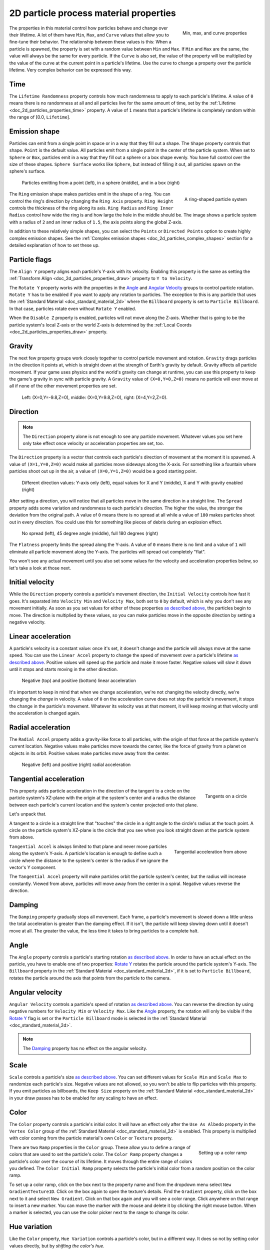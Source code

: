 .. _doc_2d_process_material_properties:

2D particle process material properties
---------------------------------------

.. figure:: img/particle_minmaxcurve.webp
   :alt: ParticleProcessMaterial properties
   :align: right

   Min, max, and curve properties

The properties in this material control how particles behave and change over their lifetime.
A lot of them have ``Min``, ``Max``, and ``Curve`` values that allow you to fine-tune
their behavior. The relationship between these values is this: When a particle is spawned,
the property is set with a random value between ``Min`` and ``Max``. If ``Min`` and ``Max`` are
the same, the value will always be the same for every particle. If the ``Curve`` is also set,
the value of the property will be multiplied by the value of the curve at the current point
in a particle's lifetime. Use the curve to change a property over the particle lifetime. Very
complex behavior can be expressed this way.

Time
~~~~

The ``Lifetime Randomness`` property controls how much randomness to apply to each particle's
lifetime. A value of ``0`` means there is no randomness at all and all particles live for
the same amount of time, set by the :ref:`Lifetime <doc_2d_particles_properties_time>` property. A value of ``1`` means
that a particle's lifetime is completely random within the range of [0.0, ``Lifetime``].

.. _doc_process_material_properties_shapes:

Emission shape
~~~~~~~~~~~~~~

Particles can emit from a single point in space or in a way that they fill out a shape.
The ``Shape`` property controls that shape. ``Point`` is the default value. All
particles emit from a single point in the center of the particle system. When set to ``Sphere``
or ``Box``, particles emit in a way that they fill out a sphere or a box shape evenly.
You have full control over the size of these shapes. ``Sphere Surface`` works like ``Sphere``,
but instead of filling it out, all particles spawn on the sphere's surface.

.. figure:: img/particle_shapes_simple.webp
   :alt: Simple particle emission shapes

   Particles emitting from a point (left), in a sphere (middle), and in a box (right)

.. figure:: img/particle_ring.webp
   :alt: Ring-shaped particle system
   :align: right

   A ring-shaped particle system

The ``Ring`` emission shape makes particles emit in the shape of a ring. You can control the ring's
direction by changing the ``Ring Axis`` property. ``Ring Height`` controls the thickness
of the ring along its axis. ``Ring Radius`` and ``Ring Inner Radius`` control how wide
the ring is and how large the hole in the middle should be. The image shows a particle
system with a radius of ``2`` and an inner radius of ``1.5``, the axis points along the
global Z-axis.

In addition to these relatively simple shapes, you can select the ``Points`` or
``Directed Points`` option to create highly complex emission shapes. See the
:ref:`Complex emission shapes <doc_2d_particles_complex_shapes>` section for a detailed
explanation of how to set these up.

Particle flags
~~~~~~~~~~~~~~

The ``Align Y`` property aligns each particle's Y-axis with its velocity. Enabling this
property is the same as setting the :ref:`Transform Align <doc_2d_particles_properties_draw>` property to
``Y to Velocity``.

The ``Rotate Y`` property works with the properties in the `Angle <#angle>`__ and
`Angular Velocity <#angular-velocity>`__ groups to control particle rotation. ``Rotate Y``
has to be enabled if you want to apply any rotation to particles. The exception to this
is any particle that uses the :ref:`Standard Material <doc_standard_material_2d>`
where the ``Billboard`` property is set to ``Particle Billboard``. In that case, particles
rotate even without ``Rotate Y`` enabled.

When the ``Disable Z`` property is enabled, particles will not move along the Z-axis.
Whether that is going to be the particle system's local Z-axis or the world Z-axis is
determined by the :ref:`Local Coords <doc_2d_particles_properties_draw>` property.

Gravity
~~~~~~~

The next few property groups work closely together to control particle movement and rotation.
``Gravity`` drags particles in the direction it points at, which is straight down at the strength
of Earth's gravity by default. Gravity affects all particle movement.
If your game uses physics and the world's gravity can change at runtime, you can use this property
to keep the game's gravity in sync with particle gravity. A ``Gravity`` value of ``(X=0,Y=0,Z=0)`` means
no particle will ever move at all if none of the other movement properties are set.

.. figure:: img/particle_gravity.webp
   :alt: Different values for particle gravity

   Left\: (X=0,Y=-9.8,Z=0), middle\: (X=0,Y=9.8,Z=0), right\: (X=4,Y=2,Z=0).

Direction
~~~~~~~~~

.. note::

   The ``Direction`` property alone is not enough to see any particle movement. Whatever
   values you set here only take effect once velocity or acceleration properties are set, too.

The ``Direction`` property is a vector that controls each particle's direction of movement
at the moment it is spawned. A value of ``(X=1,Y=0,Z=0)`` would make all particles move
sideways along the X-axis. For something like a fountain where particles shoot out up in the
air, a value of ``(X=0,Y=1,Z=0)`` would be a good starting point.

.. figure:: img/particle_direction.webp
   :alt: Different values for particle direction

   Different direction values: Y-axis only (left), equal values for X and Y (middle), X and Y with gravity enabled (right)

After setting a direction, you will notice that all particles move in the same direction in
a straight line. The ``Spread`` property adds some variation and randomness to each particle's
direction. The higher the value, the stronger the deviation from the original path. A value
of ``0`` means there is no spread at all while a value of ``180`` makes particles shoot out in
every direction. You could use this for something like pieces of debris during an explosion effect.

.. figure:: img/particle_spread.webp
   :alt: Different values for particle spread

   No spread (left), 45 degree angle (middle), full 180 degrees (right)

The ``Flatness`` property limits the spread along the Y-axis. A value of ``0`` means there
is no limit and a value of ``1`` will eliminate all particle movement along the Y-axis. The
particles will spread out completely "flat".

You won't see any actual movement until you also set some values for the velocity and
acceleration properties below, so let's take a look at those next.

Initial velocity
~~~~~~~~~~~~~~~~

While the ``Direction`` property controls a particle's movement direction, the ``Initial Velocity``
controls how fast it goes. It's separated into ``Velocity Min`` and ``Velocity Max``, both
set to ``0`` by default, which is why you don't see any movement initially. As soon as you set
values for either of these properties `as described above <#process-material-properties>`__, the
particles begin to move. The direction is multiplied by these values, so you can make particles
move in the opposite direction by setting a negative velocity.

Linear acceleration
~~~~~~~~~~~~~~~~~~~

A particle's velocity is a constant value: once it's set, it doesn't change and the particle will
always move at the same speed. You can use the ``Linear Accel`` property to
change the speed of movement over a particle's lifetime `as described above <#process-material-properties>`__.
Positive values will speed up the particle and make it move faster. Negative values will slow it
down until it stops and starts moving in the other direction.

.. figure:: img/particle_accel_linear.webp
   :alt: Different values for particle linear acceleration

   Negative (top) and positive (bottom) linear acceleration

It's important to keep in mind that when we change acceleration, we're not changing the velocity
directly, we're changing the *change* in velocity. A value of ``0`` on the acceleration curve
does not stop the particle's movement, it stops the change in the particle's movement. Whatever
its velocity was at that moment, it will keep moving at that velocity until the acceleration is
changed again.

Radial acceleration
~~~~~~~~~~~~~~~~~~~

The ``Radial Accel`` property adds a gravity-like force to all particles, with the origin
of that force at the particle system's current location. Negative values make particles move
towards the center, like the force of gravity from a planet on objects in its orbit. Positive
values make particles move away from the center.

.. figure:: img/particle_accel_radial.webp
   :alt: Different values for particle radial acceleration

   Negative (left) and positive (right) radial acceleration

Tangential acceleration
~~~~~~~~~~~~~~~~~~~~~~~

.. figure:: img/particle_tangent.webp
   :alt: Tangents on a circle
   :align: right

   Tangents on a circle

This property adds particle acceleration in the direction of the tangent to a circle on the particle
system's XZ-plane with the origin at the system's center and a radius the distance between each
particle's current location and the system's center projected onto that plane.

Let's unpack that.

A tangent to a circle is a straight line that "touches" the circle in a right angle to the circle's
radius at the touch point. A circle on the particle system's XZ-plane is the circle that you see
when you look straight down at the particle system from above.

.. figure:: img/particle_accel_tangent.webp
   :alt: Tangential acceleration from above
   :align: right

   Tangential acceleration from above

``Tangential Accel`` is always limited to that plane and never move particles along the system's Y-axis.
A particle's location is enough to define such a circle where the distance to the system's center is
the radius if we ignore the vector's Y component.

The ``Tangential Accel`` property will make particles orbit the particle system's center, but the
radius will increase constantly. Viewed from above, particles will move away from the center
in a spiral. Negative values reverse the direction.

Damping
~~~~~~~

The ``Damping`` property gradually stops all movement. Each frame, a particle's movement
is slowed down a little unless the total acceleration is greater than the damping effect. If
it isn't, the particle will keep slowing down until it doesn't move at all. The greater the value, the less
time it takes to bring particles to a complete halt.

Angle
~~~~~

The ``Angle`` property controls a particle's starting rotation `as described above <#process-material-properties>`__.
In order to have an actual effect on the particle, you have to enable one of two properties: `Rotate Y <#particle-flags>`__
rotates the particle around the particle system's Y-axis. The ``Billboard`` property in
the :ref:`Standard Material <doc_standard_material_2d>`, if it is set to ``Particle Billboard``, rotates
the particle around the axis that points from the particle to the camera.

Angular velocity
~~~~~~~~~~~~~~~~

``Angular Velocity`` controls a particle's speed of rotation `as described above <#process-material-properties>`__.
You can reverse the direction by using negative numbers for ``Velocity Min`` or ``Velocity Max``. Like the
`Angle <#angle>`__ property, the rotation will only be visible if the `Rotate Y <#particle-flags>`__ flag is set
or the ``Particle Billboard`` mode is selected in the :ref:`Standard Material <doc_standard_material_2d>`.

.. note::

   The `Damping <#damping>`__ property has no effect on the angular velocity.

Scale
~~~~~

``Scale`` controls a particle's size `as described above <#process-material-properties>`__. You can set
different values for ``Scale Min`` and ``Scale Max`` to randomize each particle's size. Negative values
are not allowed, so you won't be able to flip particles with this property. If you emit particles as
billboards, the ``Keep Size`` property on the :ref:`Standard Material <doc_standard_material_2d>`
in your draw passes has to be enabled for any scaling to have an effect.

Color
~~~~~

The ``Color`` property controls a particle's initial color. It will have an effect only after the
``Use As Albedo`` property in the ``Vertex Color`` group of the :ref:`Standard Material <doc_standard_material_2d>`
is enabled. This property is multiplied with color coming from the particle material's
own ``Color`` or ``Texture`` property.

.. figure:: img/particle_ramp.webp
   :alt: Particle color ramp
   :align: right

   Setting up a color ramp

There are two ``Ramp`` properties in the ``Color`` group. These allow you to define a range of colors
that are used to set the particle's color. The ``Color Ramp`` property changes a particle's color
over the course of its lifetime. It moves through the entire range of colors you defined.
The ``Color Initial Ramp`` property selects the particle's initial color from a random
position on the color ramp.

To set up a color ramp, click on the box next to the property name and from the dropdown menu
select ``New GradientTexture1D``. Click on the box again to open the texture's details.
Find the ``Gradient`` property, click on the box next to it and select ``New Gradient``.
Click on that box again and you will see a color range. Click anywhere on that range
to insert a new marker. You can move the marker with the mouse and delete it by clicking
the right mouse button. When a marker is selected, you can use the color picker next to
the range to change its color.

Hue variation
~~~~~~~~~~~~~

Like the ``Color`` property, ``Hue Variation`` controls a particle's color, but in a
different way. It does so not by setting color values directly, but by
*shifting the color's hue*.

Hue describes a color's pigment: red, orange, yellow, green and so on. It does not
tell you anything about how bright or how saturated the color is. The ``Hue Variation``
property controls the range of available hues `as described above <#process-material-properties>`__.

It works on top of the particle's current color. The values you set for
``Variation Min`` and ``Variation Max`` control how far the hue is allowed to shift
in either direction. A higher value leads to more color variation while a low value
limits the available colors to the closest neighbors of the original color.

.. figure:: img/particle_hue.webp
   :alt: Different values for hue variation

   Different values for hue variation, both times with blue as base color: 0.6 (left) and 0.1 (right)

.. _doc_process_material_properties_turbulence:

Turbulence
~~~~~~~~~~

Turbulence adds noise to particle movement, creating interesting and lively patterns.
Check the box next to the ``Enabled`` property to activate it. A number
of new properties show up that control the movement speed, noise pattern and overall influence
on the particle system. You can find a detailed explanation of these in the section on
:ref:`particle turbulence <doc_2d_particles_turbulence>`.

Animation
~~~~~~~~~

The ``Animation`` property group controls the behavior of sprite
sheet animations in the particle's :ref:`Standard Material <doc_standard_material_2d>`.
The ``Min``, ``Max``, and ``Curve`` values work `as described above <#process-material-properties>`__.

An animated sprite sheet is a texture that contains several smaller images aligned on a grid.
The images are shown one after the other so fast that they combine to play a short
animation, like a flip book. You can use them for animated particles like smoke or fire.
These are the steps to create an animated particle system:

.. figure:: img/particle_sprite.webp
   :alt: A sprite sheet
   :align: right

   An 8x8 animated smoke sprite sheet

#. Import a sprite sheet texture into the engine. If you don't have one at hand, you can download the :download:`high-res version of the example image <img/particle_sprite_smoke.webp>`.
#. Set up a particle system with at least one draw pass and assign a ``Standard Material`` to the mesh in that draw pass.
#. Assign the sprite sheet to the ``Texture`` property in the ``Albedo`` group
#. Set the material's ``Billboard`` property to ``Particle Billboard``. Doing so makes the ``Particles Anim`` group available in the material.
#. Set ``H Frames`` to the number of columns and ``V Frames`` to the number of rows in the sprite sheet.
#. Check ``Loop`` if you want the animation to keep repeating.

That's it for the Standard Material. You won't see any animation right away. This is
where the ``Animation`` properties come in. The ``Speed`` properties control how fast
the sprite sheet animates. Set ``Speed Min`` and ``Speed Max`` to ``1`` and you should see the
animation playing. The ``Offset`` properties control where the animation starts on a
newly spawned particle. By default, it will always be the first image in the sequence.
You can add some variety by changing ``Offset Min`` and ``Offset Max`` to randomize
the starting position.

.. figure:: img/particle_animate.webp
   :alt: Animated particles

   Three different particle systems using the same smoke sprite sheet

Depending on how many images your sprite sheet contains and for how long your
particle is alive, the animation might not look smooth. The relationship between
particle lifetime, animation speed, and number of images in the sprite sheet is
this:

.. note::

   At an animation speed of ``1.0`` the animation will reach the last image
   in the sequence just as the particle's lifetime ends.

   .. math::
      Animation\ FPS = \frac{Lifetime}{Number\ Of\ Images}

If your sprite sheet contains
64 (8x8) images and the particle's lifetime is set to ``1 second``, the animation
will be very smooth at **64 FPS** (1 second / 64 images). if the lifetime is set to ``2 seconds``, it
will still be fairly smooth at **32 FPS**. But if the particle is alive for
``8 seconds``, the animation will be visibly choppy at **8 FPS**. In order to make the
animation smooth again, you need to increase the animation speed to something like ``3``
to reach an acceptable framerate.

.. figure:: img/particle_animate_lifetime.webp
   :alt: Animated particles lifetimes

   The same particle system at different lifetimes: 1 second (left), 2 seconds (middle), 8 seconds (right)

.. _doc_process_material_properties_subemitter:

Sub-emitter
~~~~~~~~~~~

.. figure:: img/particle_sub_mode.webp
   :alt: Sub-emitter modes
   :align: right

   The available sub-emitter modes

The ``Mode`` property controls how and when sub-emitters are spawned. Set it to ``Disabled``
and no sub-emitters will ever be spawned. Set it to ``Constant`` to make sub-emitters
spawn continuously at a constant rate. The ``Frequency`` property controls how often
that happens within the span of one second. Set the mode to ``At End`` to make the sub-emitter
spawn at the end of the parent particle's lifetime, right before it is destroyed. The
``Amount At End`` property controls how many sub-emitters will be spawned. Set the
mode to ``At Collision`` to make sub-emitters spawn when a particle collides with the
environment. The ``Amount At Collision`` property controls how many sub-emitters will be spawned.

When the ``Keep Velocity`` property is enabled, the newly spawned sub-emitter starts off
with the parent particle's velocity at the time the sub-emitter is created.

See the :ref:`Sub-emitters <doc_2d_particles_subemitters>` section in this manual for a detailed explanation of how
to add a sub-emitter to a particle system.

Attractor interaction
~~~~~~~~~~~~~~~~~~~~~

If you want the particle system to interact with :ref:`particle attractors <doc_2d_particles_attractors>`,
you have to check the ``Enabled`` property. When it is disabled, the particle system
ignores all particle attractors.

Collision
~~~~~~~~~

The ``Mode`` property controls how and if emitters collide with particle collision nodes. Set it
to ``Disabled`` to disable any collision for this particle system. Set it to ``Hide On Contact``
if you want particles to disappear as soon as they collide. Set it to ``Constant`` to make
particles collide and bounce around. You will see two new properties appear in the inspector.
They control how particles behave during collision events.

A high ``Friction`` value will reduce sliding along surfaces. This is especially
helpful if particles collide with sloped surfaces and you want them to stay in
place instead of sliding all the way to the bottom, like snow falling on a mountain.
A high ``Bounce`` value will make particles bounce off surfaces they collide with,
like rubber balls on a solid floor.

If the ``Use Scale`` property is enabled, the :ref:`collision base size <doc_2d_particles_properties_collision>`
is multiplied by the particle's `current scale <#scale>`__. You can use this to
make sure that the rendered size and the collision size match for particles
with random scale or scale that varies over time.

You can learn more about particle collisions in the :ref:`Collisions <doc_2d_particles_collision>`
section in this manual.
